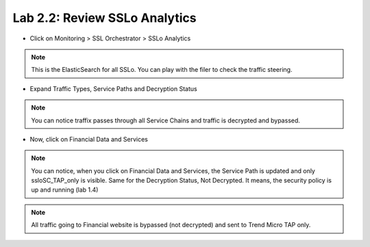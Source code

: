 Lab 2.2: Review SSLo Analytics
------------------------------------

- Click on Monitoring > SSL Orchestrator > SSLo Analytics

.. image:: ../pictures/module1/sslo_analytics.png
   :align: center
   :scale: 25%

.. note:: This is the ElasticSearch for all SSLo. You can play with the filer to check the traffic steering.

- Expand Traffic Types, Service Paths and Decryption Status

.. note:: You can notice traffix passes through all Service Chains and traffic is decrypted and bypassed.

- Now, click on Financial Data and Services

.. image:: ../pictures/module1/sslo_analytics_filter.png
   :align: center
   :scale: 25%

.. note:: You can notice, when you click on Financial Data and Services, the Service Path is updated and only ssloSC_TAP_only is visible. Same for the Decryption Status, Not Decrypted. It means, the security policy is up and running (lab 1.4)
.. note:: All traffic going to Financial website is bypassed (not decrypted) and sent to Trend Micro TAP only.